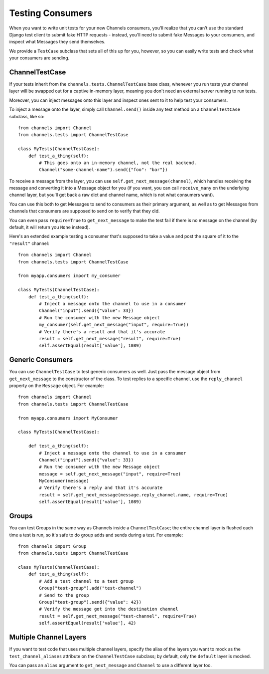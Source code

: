Testing Consumers
=================

When you want to write unit tests for your new Channels consumers, you'll
realize that you can't use the standard Django test client to submit fake HTTP
requests - instead, you'll need to submit fake Messages to your consumers,
and inspect what Messages they send themselves.

We provide a ``TestCase`` subclass that sets all of this up for you,
however, so you can easily write tests and check what your consumers are sending.


ChannelTestCase
---------------

If your tests inherit from the ``channels.tests.ChannelTestCase`` base class,
whenever you run tests your channel layer will be swapped out for a captive
in-memory layer, meaning you don't need an external server running to run tests.

Moreover, you can inject messages onto this layer and inspect ones sent to it
to help test your consumers.

To inject a message onto the layer, simply call ``Channel.send()`` inside
any test method on a ``ChannelTestCase`` subclass, like so::

    from channels import Channel
    from channels.tests import ChannelTestCase

    class MyTests(ChannelTestCase):
        def test_a_thing(self):
            # This goes onto an in-memory channel, not the real backend.
            Channel("some-channel-name").send({"foo": "bar"})

To receive a message from the layer, you can use ``self.get_next_message(channel)``,
which handles receiving the message and converting it into a Message object for
you (if you want, you can call ``receive_many`` on the underlying channel layer,
but you'll get back a raw dict and channel name, which is not what consumers want).

You can use this both to get Messages to send to consumers as their primary
argument, as well as to get Messages from channels that consumers are supposed
to send on to verify that they did.

You can even pass ``require=True`` to ``get_next_message`` to make the test
fail if there is no message on the channel (by default, it will return you
``None`` instead).

Here's an extended example testing a consumer that's supposed to take a value
and post the square of it to the ``"result"`` channel::


    from channels import Channel
    from channels.tests import ChannelTestCase
    
    from myapp.consumers import my_consumer

    class MyTests(ChannelTestCase):
        def test_a_thing(self):
            # Inject a message onto the channel to use in a consumer
            Channel("input").send({"value": 33})
            # Run the consumer with the new Message object
            my_consumer(self.get_next_message("input", require=True))
            # Verify there's a result and that it's accurate
            result = self.get_next_message("result", require=True)
            self.assertEqual(result['value'], 1089)


Generic Consumers
-----------------

You can use ``ChannelTestCase`` to test generic consumers as well. Just pass the message
object from ``get_next_message`` to the constructor of the class. To test replies to a specific channel,
use the ``reply_channel`` property on the ``Message`` object. For example::

    from channels import Channel
    from channels.tests import ChannelTestCase

    from myapp.consumers import MyConsumer

    class MyTests(ChannelTestCase):

        def test_a_thing(self):
            # Inject a message onto the channel to use in a consumer
            Channel("input").send({"value": 33})
            # Run the consumer with the new Message object
            message = self.get_next_message("input", require=True)
            MyConsumer(message)
            # Verify there's a reply and that it's accurate
            result = self.get_next_message(message.reply_channel.name, require=True)
            self.assertEqual(result['value'], 1089)


Groups
------

You can test Groups in the same way as Channels inside a ``ChannelTestCase``;
the entire channel layer is flushed each time a test is run, so it's safe to
do group adds and sends during a test. For example::

    from channels import Group
    from channels.tests import ChannelTestCase

    class MyTests(ChannelTestCase):
        def test_a_thing(self):
            # Add a test channel to a test group
            Group("test-group").add("test-channel")
            # Send to the group
            Group("test-group").send({"value": 42})
            # Verify the message got into the destination channel
            result = self.get_next_message("test-channel", require=True)
            self.assertEqual(result['value'], 42)


Multiple Channel Layers
-----------------------

If you want to test code that uses multiple channel layers, specify the alias
of the layers you want to mock as the ``test_channel_aliases`` attribute on
the ``ChannelTestCase`` subclass; by default, only the ``default`` layer is
mocked.

You can pass an ``alias`` argument to ``get_next_message`` and ``Channel``
to use a different layer too.
